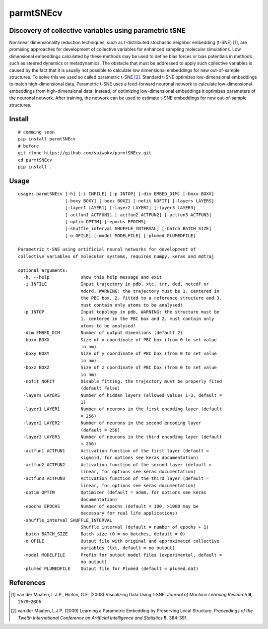 ==========
parmtSNEcv
==========

-------------------------------------------------------
Discovery of collective variables using parametric tSNE
-------------------------------------------------------

Nonlinear dimensionality reduction techniques, such as t-distributed stochastic neighbor embedding (t-SNE) [1]_,
are promising approaches for development of collective variables for enhanced sampling molecular simulations.
Low dimensional embeddings calculated by these methods may be used to define bias forces or bias potentials
in methods such as steered dynamics or metadynamics. The obstacle that must be addressed to apply such collective
variables is caused by the fact that it is usually not possible to calculate low dimensional embeddings for new
out-of-sample structures. To solve this we used so called parametric t-SNE [2]_. Standard t-SNE optimizes
low-dimensional embeddings to match high-dimensional data. Parametric t-SNE uses a feed-forward neuronal
network to calculate low-dimensional embeddings from high-dimensional data. Instead, of optimizing
low-dimensional embeddings it optimizes parameters of the neuronal network. After training, the network can be
used to estimate t-SNE embeddings for new out-of-sample structures.

-------
Install
-------

::

  # comming soon
  pip install parmtSNEcv
  # before
  git clone https://github.com/spiwokv/parmtSNEcv.git
  cd parmtSNEcv
  pip install .

-----
Usage
-----

::

  usage: parmtSNEcv [-h] [-i INFILE] [-p INTOP] [-dim EMBED_DIM] [-boxx BOXX]
                    [-boxy BOXY] [-boxz BOXZ] [-nofit NOFIT] [-layers LAYERS]
                    [-layer1 LAYER1] [-layer2 LAYER2] [-layer3 LAYER3]
                    [-actfun1 ACTFUN1] [-actfun2 ACTFUN2] [-actfun3 ACTFUN3]
                    [-optim OPTIM] [-epochs EPOCHS]
                    [-shuffle_interval SHUFFLE_INTERVAL] [-batch BATCH_SIZE]
                    [-o OFILE] [-model MODELFILE] [-plumed PLUMEDFILE]
  
  Parametric t-SNE using artificial neural networks for development of
  collective variables of molecular systems, requires numpy, keras and mdtraj
  
  optional arguments:
    -h, --help            show this help message and exit
    -i INFILE             Input trajectory in pdb, xtc, trr, dcd, netcdf or
                          mdcrd, WARNING: the trajectory must be 1. centered in
                          the PBC box, 2. fitted to a reference structure and 3.
                          must contain only atoms to be analysed!
    -p INTOP              Input topology in pdb, WARNING: the structure must be
                          1. centered in the PBC box and 2. must contain only
                          atoms to be analysed!
    -dim EMBED_DIM        Number of output dimensions (default 2)
    -boxx BOXX            Size of x coordinate of PBC box (from 0 to set value
                          in nm)
    -boxy BOXY            Size of y coordinate of PBC box (from 0 to set value
                          in nm)
    -boxz BOXZ            Size of z coordinate of PBC box (from 0 to set value
                          in nm)
    -nofit NOFIT          Disable fitting, the trajectory must be properly fited
                          (default False)
    -layers LAYERS        Number of hidden layers (allowed values 1-3, default =
                          1)
    -layer1 LAYER1        Number of neurons in the first encoding layer (default
                          = 256)
    -layer2 LAYER2        Number of neurons in the second encoding layer
                          (default = 256)
    -layer3 LAYER3        Number of neurons in the third encoding layer (default
                          = 256)
    -actfun1 ACTFUN1      Activation function of the first layer (default =
                          sigmoid, for options see keras documentation)
    -actfun2 ACTFUN2      Activation function of the second layer (default =
                          linear, for options see keras documentation)
    -actfun3 ACTFUN3      Activation function of the third layer (default =
                          linear, for options see keras documentation)
    -optim OPTIM          Optimizer (default = adam, for options see keras
                          documentation)
    -epochs EPOCHS        Number of epochs (default = 100, >1000 may be
                          necessary for real life applications)
    -shuffle_interval SHUFFLE_INTERVAL
                          Shuffle interval (default = number of epochs + 1)
    -batch BATCH_SIZE     Batch size (0 = no batches, default = 0)
    -o OFILE              Output file with original and approximated collective
                          variables (txt, default = no output)
    -model MODELFILE      Prefix for output model files (experimental, default =
                          no output)
    -plumed PLUMEDFILE    Output file for Plumed (default = plumed.dat)

----------
References
----------

.. [1] van der Maaten, L.J.P., Hinton, G.E. (2008) Visualizing Data Using t-SNE.
   *Journal of Machine Learning Research* **9**, 2579–2605.
   
.. [2] van der Maaten, L.J.P. (2009) Learning a Parametric Embedding by Preserving Local Structure.
   *Proceedings of the Twelth International Conference on Artificial Intelligence and Statistics* **5**, 384-391. 

